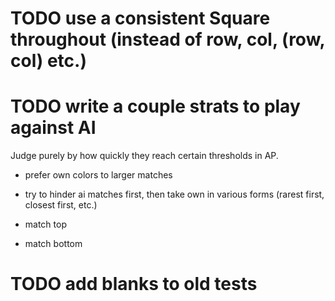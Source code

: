 * TODO use a consistent Square throughout (instead of row, col, (row, col) etc.)
* TODO write a couple strats to play against AI

  Judge purely by how quickly they reach certain thresholds in AP.

  - prefer own colors to larger matches

  - try to hinder ai matches first, then take own in various forms (rarest
    first, closest first, etc.)

  - match top

  - match bottom
* TODO add blanks to old tests
